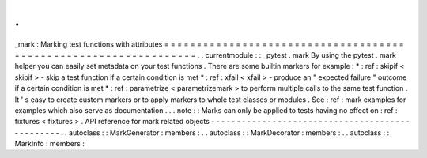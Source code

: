 .
.
_mark
:
Marking
test
functions
with
attributes
=
=
=
=
=
=
=
=
=
=
=
=
=
=
=
=
=
=
=
=
=
=
=
=
=
=
=
=
=
=
=
=
=
=
=
=
=
=
=
=
=
=
=
=
=
=
=
=
=
=
=
=
=
=
=
=
=
=
=
=
=
=
=
=
=
.
.
currentmodule
:
:
_pytest
.
mark
By
using
the
pytest
.
mark
helper
you
can
easily
set
metadata
on
your
test
functions
.
There
are
some
builtin
markers
for
example
:
*
:
ref
:
skipif
<
skipif
>
-
skip
a
test
function
if
a
certain
condition
is
met
*
:
ref
:
xfail
<
xfail
>
-
produce
an
"
expected
failure
"
outcome
if
a
certain
condition
is
met
*
:
ref
:
parametrize
<
parametrizemark
>
to
perform
multiple
calls
to
the
same
test
function
.
It
'
s
easy
to
create
custom
markers
or
to
apply
markers
to
whole
test
classes
or
modules
.
See
:
ref
:
mark
examples
for
examples
which
also
serve
as
documentation
.
.
.
note
:
:
Marks
can
only
be
applied
to
tests
having
no
effect
on
:
ref
:
fixtures
<
fixtures
>
.
API
reference
for
mark
related
objects
-
-
-
-
-
-
-
-
-
-
-
-
-
-
-
-
-
-
-
-
-
-
-
-
-
-
-
-
-
-
-
-
-
-
-
-
-
-
-
-
-
-
-
-
-
-
-
-
.
.
autoclass
:
:
MarkGenerator
:
members
:
.
.
autoclass
:
:
MarkDecorator
:
members
:
.
.
autoclass
:
:
MarkInfo
:
members
:
